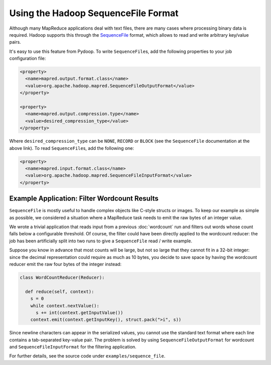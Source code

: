 Using the Hadoop SequenceFile Format
====================================

Although many MapReduce applications deal with text files, there are
many cases where processing binary data is required. Hadoop supports
this through the `SequenceFile
<http://hadoop.apache.org/common/docs/r0.20.0/api/org/apache/hadoop/io/SequenceFile.html>`_
format, which allows to read and write arbitrary key/value pairs.

It's easy to use this feature from Pydoop. To write ``SequenceFile``\ s,
add the following properties to your job configuration file:

.. code-block:: xml

  <property>
    <name>mapred.output.format.class</name>
    <value>org.apache.hadoop.mapred.SequenceFileOutputFormat</value>
  </property>

  <property>
    <name>mapred.output.compression.type</name>
    <value>desired_compression_type</value>
  </property>

Where ``desired_compression_type`` can be ``NONE``, ``RECORD`` or
``BLOCK`` (see the ``SequenceFile`` documentation at the above
link). To read ``SequenceFile``\ s, add the following one:

.. code-block:: xml

  <property>
    <name>mapred.input.format.class</name>
    <value>org.apache.hadoop.mapred.SequenceFileInputFormat</value>
  </property>


Example Application: Filter Wordcount Results
---------------------------------------------

``SequenceFile`` is mostly useful to handle complex objects like
C-style structs or images. To keep our example as simple as possible,
we considered a situation where a MapReduce task needs to emit the raw
bytes of an integer value.

We wrote a trivial application that reads input from a previous
:doc:`wordcount` run and filters out words whose count falls below a
configurable threshold. Of course, the filter could have been directly
applied to the wordcount reducer: the job has been artificially split
into two runs to give a ``SequenceFile`` read / write example.

Suppose you know in advance that most counts will be large, but not so
large that they cannot fit in a 32-bit integer: since the decimal
representation could require as much as 10 bytes, you decide to save
space by having the wordcount reducer emit the raw four bytes of the
integer instead:

.. code-block:: python

  class WordCountReducer(Reducer):
  
    def reduce(self, context):
      s = 0
      while context.nextValue():
        s += int(context.getInputValue())
      context.emit(context.getInputKey(), struct.pack(">i", s))

Since newline characters can appear in the serialized values, you
cannot use the standard text format where each line contains a
tab-separated key-value pair. The problem is solved by using
``SequenceFileOutputFormat`` for wordcount and
``SequenceFileInputFormat`` for the filtering application.

For further details, see the source code under ``examples/sequence_file``\ .
